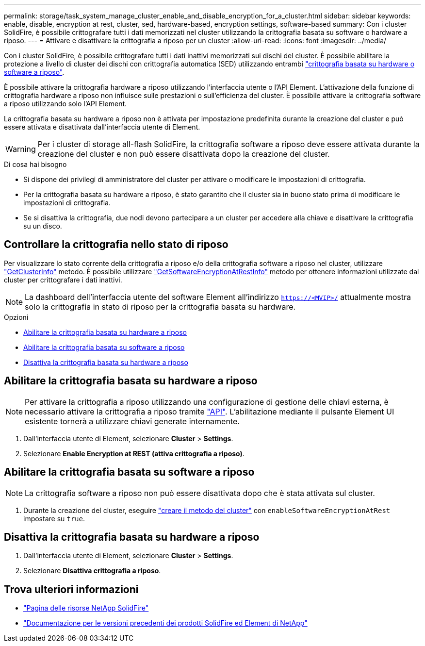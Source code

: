 ---
permalink: storage/task_system_manage_cluster_enable_and_disable_encryption_for_a_cluster.html 
sidebar: sidebar 
keywords: enable, disable, encryption at rest, cluster, sed, hardware-based, encryption settings, software-based 
summary: Con i cluster SolidFire, è possibile crittografare tutti i dati memorizzati nel cluster utilizzando la crittografia basata su software o hardware a riposo. 
---
= Attivare e disattivare la crittografia a riposo per un cluster
:allow-uri-read: 
:icons: font
:imagesdir: ../media/


[role="lead"]
Con i cluster SolidFire, è possibile crittografare tutti i dati inattivi memorizzati sui dischi del cluster. È possibile abilitare la protezione a livello di cluster dei dischi con crittografia automatica (SED) utilizzando entrambi link:../concepts/concept_solidfire_concepts_security.html["crittografia basata su hardware o software a riposo"].

È possibile attivare la crittografia hardware a riposo utilizzando l'interfaccia utente o l'API Element. L'attivazione della funzione di crittografia hardware a riposo non influisce sulle prestazioni o sull'efficienza del cluster. È possibile attivare la crittografia software a riposo utilizzando solo l'API Element.

La crittografia basata su hardware a riposo non è attivata per impostazione predefinita durante la creazione del cluster e può essere attivata e disattivata dall'interfaccia utente di Element.


WARNING: Per i cluster di storage all-flash SolidFire, la crittografia software a riposo deve essere attivata durante la creazione del cluster e non può essere disattivata dopo la creazione del cluster.

.Di cosa hai bisogno
* Si dispone dei privilegi di amministratore del cluster per attivare o modificare le impostazioni di crittografia.
* Per la crittografia basata su hardware a riposo, è stato garantito che il cluster sia in buono stato prima di modificare le impostazioni di crittografia.
* Se si disattiva la crittografia, due nodi devono partecipare a un cluster per accedere alla chiave e disattivare la crittografia su un disco.




== Controllare la crittografia nello stato di riposo

Per visualizzare lo stato corrente della crittografia a riposo e/o della crittografia software a riposo nel cluster, utilizzare link:../api/reference_element_api_getclusterinfo.html["GetClusterInfo"^] metodo. È possibile utilizzare link:../api/reference_element_api_getsoftwareencryptionatrestinfo.html["GetSoftwareEncryptionAtRestInfo"^] metodo per ottenere informazioni utilizzate dal cluster per crittografare i dati inattivi.


NOTE: La dashboard dell'interfaccia utente del software Element all'indirizzo `https://<MVIP>/` attualmente mostra solo la crittografia in stato di riposo per la crittografia basata su hardware.

.Opzioni
* <<Abilitare la crittografia basata su hardware a riposo>>
* <<Abilitare la crittografia basata su software a riposo>>
* <<Disattiva la crittografia basata su hardware a riposo>>




== Abilitare la crittografia basata su hardware a riposo


NOTE: Per attivare la crittografia a riposo utilizzando una configurazione di gestione delle chiavi esterna, è necessario attivare la crittografia a riposo tramite link:../api/reference_element_api_enableencryptionatrest.html["API"]. L'abilitazione mediante il pulsante Element UI esistente tornerà a utilizzare chiavi generate internamente.

. Dall'interfaccia utente di Element, selezionare *Cluster* > *Settings*.
. Selezionare *Enable Encryption at REST (attiva crittografia a riposo)*.




== Abilitare la crittografia basata su software a riposo


NOTE: La crittografia software a riposo non può essere disattivata dopo che è stata attivata sul cluster.

. Durante la creazione del cluster, eseguire link:../api/reference_element_api_createcluster.html["creare il metodo del cluster"] con `enableSoftwareEncryptionAtRest` impostare su `true`.




== Disattiva la crittografia basata su hardware a riposo

. Dall'interfaccia utente di Element, selezionare *Cluster* > *Settings*.
. Selezionare *Disattiva crittografia a riposo*.


[discrete]
== Trova ulteriori informazioni

* https://www.netapp.com/data-storage/solidfire/documentation/["Pagina delle risorse NetApp SolidFire"^]
* https://docs.netapp.com/sfe-122/topic/com.netapp.ndc.sfe-vers/GUID-B1944B0E-B335-4E0B-B9F1-E960BF32AE56.html["Documentazione per le versioni precedenti dei prodotti SolidFire ed Element di NetApp"^]

